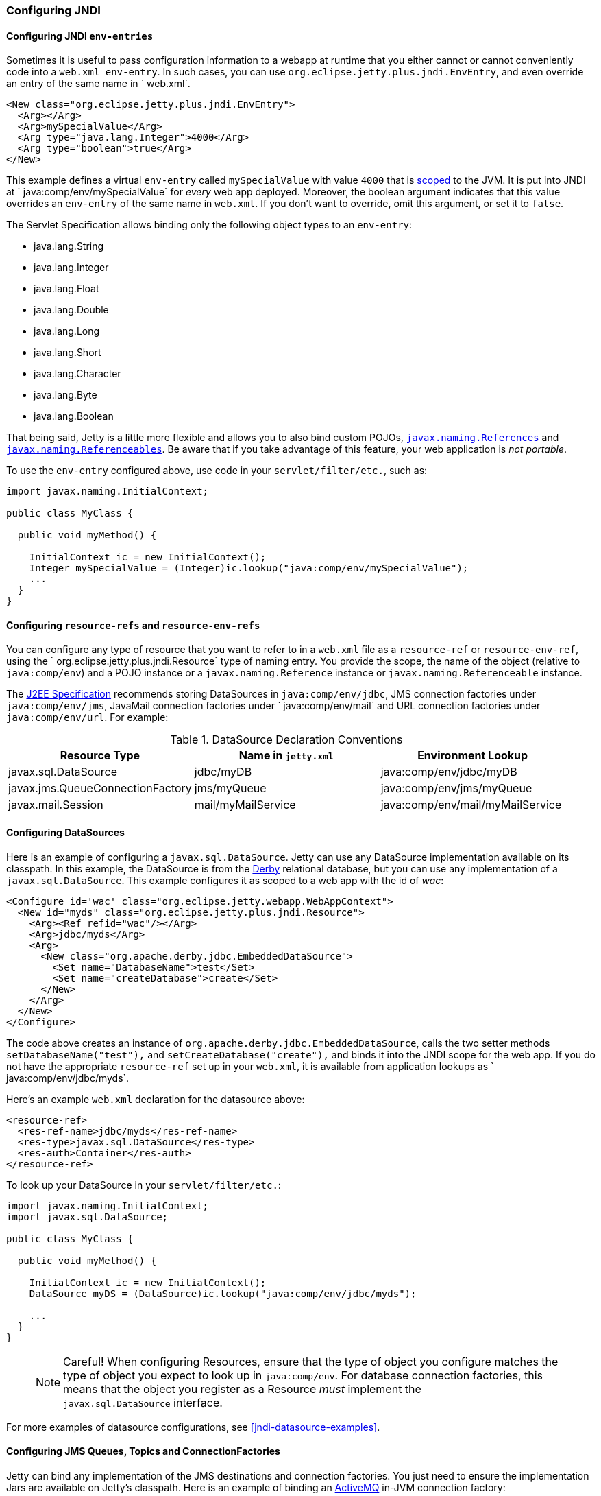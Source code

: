 //  ========================================================================
//  Copyright (c) 1995-2016 Mort Bay Consulting Pty. Ltd.
//  ========================================================================
//  All rights reserved. This program and the accompanying materials
//  are made available under the terms of the Eclipse Public License v1.0
//  and Apache License v2.0 which accompanies this distribution.
//
//      The Eclipse Public License is available at
//      http://www.eclipse.org/legal/epl-v10.html
//
//      The Apache License v2.0 is available at
//      http://www.opensource.org/licenses/apache2.0.php
//
//  You may elect to redistribute this code under either of these licenses.
//  ========================================================================

[[jndi-configuration]]
=== Configuring JNDI

[[configuring-jndi-env-entries]]
==== Configuring JNDI `env-entries`

Sometimes it is useful to pass configuration information to a webapp at
runtime that you either cannot or cannot conveniently code into a
`web.xml env-entry`. In such cases, you can use `org.eclipse.jetty.plus.jndi.EnvEntry`, and even override an entry of
the same name in ` web.xml`.

[source,xml]
----
<New class="org.eclipse.jetty.plus.jndi.EnvEntry">
  <Arg></Arg>
  <Arg>mySpecialValue</Arg>
  <Arg type="java.lang.Integer">4000</Arg>
  <Arg type="boolean">true</Arg>
</New>   
----

This example defines a virtual `env-entry` called `mySpecialValue` with
value `4000` that is xref:jndi-name-scope[scoped] to the JVM. It is put
into JNDI at ` java:comp/env/mySpecialValue` for _every_ web app
deployed. Moreover, the boolean argument indicates that this value
overrides an `env-entry` of the same name in `web.xml`. If you don't
want to override, omit this argument, or set it to `false`.

The Servlet Specification allows binding only the following object types
to an `env-entry`:

* java.lang.String
* java.lang.Integer
* java.lang.Float
* java.lang.Double
* java.lang.Long
* java.lang.Short
* java.lang.Character
* java.lang.Byte
* java.lang.Boolean

That being said, Jetty is a little more flexible and allows you to also
bind custom POJOs,
http://docs.oracle.com/javase/1.5.0/docs/api/javax/naming/Reference.html[`javax.naming.References`]
and
http://docs.oracle.com/javase/1.5.0/docs/api/javax/naming/Referenceable.html[`javax.naming.Referenceables`].
Be aware that if you take advantage of this feature, your web
application is __not portable__.

To use the `env-entry` configured above, use code in your
`servlet/filter/etc.`, such as:

[source,java]
----
import javax.naming.InitialContext;

public class MyClass {

  public void myMethod() {

    InitialContext ic = new InitialContext();
    Integer mySpecialValue = (Integer)ic.lookup("java:comp/env/mySpecialValue");
    ...
  }
}   
----

[[configuring-resource-refs-and-resource-env-refs]]
==== Configuring `resource-refs` and `resource-env-refs`

You can configure any type of resource that you want to refer to in a
`web.xml` file as a `resource-ref` or `resource-env-ref`, using the `
    org.eclipse.jetty.plus.jndi.Resource` type of naming entry. You
provide the scope, the name of the object (relative to `java:comp/env`)
and a POJO instance or a `javax.naming.Reference` instance or
`javax.naming.Referenceable` instance.

The http://jcp.org/aboutJava/communityprocess/pr/jsr244/index.html[J2EE
Specification] recommends storing DataSources in `java:comp/env/jdbc`,
JMS connection factories under `java:comp/env/jms`, JavaMail connection
factories under `
    java:comp/env/mail` and URL connection factories under
`java:comp/env/url`. For example:

.DataSource Declaration Conventions
[cols=",,",options="header",]
|=======================================================================
|Resource Type |Name in `jetty.xml` |Environment Lookup
|javax.sql.DataSource |jdbc/myDB |java:comp/env/jdbc/myDB

|javax.jms.QueueConnectionFactory |jms/myQueue
|java:comp/env/jms/myQueue

|javax.mail.Session |mail/myMailService
|java:comp/env/mail/myMailService
|=======================================================================

[[configuring-datasources]]
==== Configuring DataSources

Here is an example of configuring a `javax.sql.DataSource`. Jetty can
use any DataSource implementation available on its classpath. In this
example, the DataSource is from the http://db.apache.org/derby[Derby]
relational database, but you can use any implementation of a
`javax.sql.DataSource`. This example configures it as scoped to a web
app with the id of __wac__:

[source,xml]
----
<Configure id='wac' class="org.eclipse.jetty.webapp.WebAppContext">
  <New id="myds" class="org.eclipse.jetty.plus.jndi.Resource">
    <Arg><Ref refid="wac"/></Arg>
    <Arg>jdbc/myds</Arg>
    <Arg>
      <New class="org.apache.derby.jdbc.EmbeddedDataSource">
        <Set name="DatabaseName">test</Set>
        <Set name="createDatabase">create</Set>
      </New>
    </Arg>
  </New>
</Configure>
----

The code above creates an instance of
`org.apache.derby.jdbc.EmbeddedDataSource`, calls the two setter methods
`setDatabaseName("test"),` and `setCreateDatabase("create"),` and binds
it into the JNDI scope for the web app. If you do not have the
appropriate `resource-ref` set up in your `web.xml`, it is available
from application lookups as `
    java:comp/env/jdbc/myds`.

Here's an example `web.xml` declaration for the datasource above:

[source,xml]
----
<resource-ref>
  <res-ref-name>jdbc/myds</res-ref-name>
  <res-type>javax.sql.DataSource</res-type>
  <res-auth>Container</res-auth>
</resource-ref>  
----

To look up your DataSource in your `servlet/filter/etc.`:

[source,java]
----
import javax.naming.InitialContext;
import javax.sql.DataSource;

public class MyClass {

  public void myMethod() {

    InitialContext ic = new InitialContext();
    DataSource myDS = (DataSource)ic.lookup("java:comp/env/jdbc/myds");     

    ...
  }
}
----

____
[NOTE]
Careful! When configuring Resources, ensure that the type of object you configure matches the type of object you expect to look up in `java:comp/env`.
For database connection factories, this means that the object you register as a Resource _must_ implement the `javax.sql.DataSource` interface.
____

For more examples of datasource configurations, see
xref:jndi-datasource-examples[].

[[configuring-jms-queues-topics-connectionfactories]]
==== Configuring JMS Queues, Topics and ConnectionFactories

Jetty can bind any implementation of the JMS destinations and connection
factories. You just need to ensure the implementation Jars are available
on Jetty's classpath. Here is an example of binding an
http://activemq.apache.org[ActiveMQ] in-JVM connection factory:

[source,xml]
----
<Configure id='wac' class="org.eclipse.jetty.webapp.WebAppContext">
  <New id="cf" class="org.eclipse.jetty.plus.jndi.Resource">
    <Arg><Ref refid='wac'/></Arg>
    <Arg>jms/connectionFactory</Arg>
    <Arg>
      <New class="org.apache.activemq.ActiveMQConnectionFactory">
        <Arg>vm://localhost?broker.persistent=false</Arg>
      </New>
    </Arg>
  </New>
</Configure>
----

The entry in `web.xml` would be:

[source,xml]
----
<resource-ref>
  <res-ref-name>jms/connectionFactory</res-ref-name>
  <res-type>javax.jms.ConnectionFactory</res-type>
  <res-auth>Container</res-auth>
</resource-ref>
----

TODO: put in an example of a QUEUE from progress demo

[[configuring-mail-with-jndi]]
==== Configuring Mail

Jetty also provides infrastructure for access to `javax.mail.Sessions`
from within an application:

[source,xml]
----
<Configure id='wac' class="org.eclipse.jetty.webapp.WebAppContext">
  <New id="mail" class="org.eclipse.jetty.plus.jndi.Resource">
    <Arg><Ref refid="wac"/></Arg>
    <Arg>mail/Session</Arg>
    <Arg>
      <New class="org.eclipse.jetty.jndi.factories.MailSessionReference">
        <Set name="user">fred</Set>
        <Set name="password">OBF:1xmk1w261z0f1w1c1xmq</Set>
        <Set name="properties">
          <New class="java.util.Properties">
            <Put name="mail.smtp.host">XXX</Put>
            <Put name="mail.from">me@me</Put>
            <Put name="mail.debug">true</Put>
          </New>
        </Set>
      </New>
    </Arg>
  </New>
</Configure>     
----

This setup creates an instance of the `
    org.eclipse.jetty.jndi.factories.MailSessionReference` class, calls
its setter methods to set up the authentication for the mail system, and
populates a set of Properties, setting them on the `
    MailSessionReference` instance. The result is that an application
can look up ` java:comp/env/mail/Session`  at runtime and obtain access
to a `javax.mail.Session`  that has the necessary configuration to
permit it to send email via SMTP.

____
[TIP]
You can set the password to be plain text, or use Jetty's link:#configuring-security-secure-passwords[Secure Password Obfuscation] (OBF:) mechanism to make the config file a little more secure from prying eyes.
Remember that you cannot use the other Jetty encryption mechanisms of MD5 and Crypt because they do not allow you to recover the original password, which the mail system requires.
____

[[configuring-xa-transactions]]
==== Configuring XA Transactions

If you want to perform distributed transactions with your resources, you
need a _transaction manager_ that supports the JTA interfaces, and that
you can look up as `java:comp/UserTransaction` in your webapp. Jetty
does not ship with one as standard, but you can plug in the one you
prefer. You can configure a transaction manager using the
link:{JDURL}/org/eclipse/jetty/plus/jndi/Transaction.html[JNDI
Transaction] object in a Jetty config file. The following example
configures the http://www.atomikos.com/[Atomikos] transaction manager:

[source,xml]
----
<New id="tx" class="org.eclipse.jetty.plus.jndi.Transaction">
  <Arg>
    <New class="com.atomikos.icatch.jta.J2eeUserTransaction"/>
  </Arg>
</New>
----

[[configuring-links]]
==== Configuring Links

Generally, the name you set for your `Resource` should be the same name
you use for it in `web.xml`. For example:

In a context xml file:

[source,xml]
----
<Configure id='wac' class="org.eclipse.jetty.webapp.WebAppContext">
  <New id="myds" class="org.eclipse.jetty.plus.jndi.Resource">
    <Arg><Ref refid="wac"/></Arg>
    <Arg>jdbc/mydatasource</Arg>
    <Arg>
      <New class="org.apache.derby.jdbc.EmbeddedDataSource">
        <Set name="DatabaseName">test</Set>
        <Set name="createDatabase">create</Set>
      </New>
    </Arg>
  </New>
</Configure>
----

In `web.xml`:

[source,xml]
----
<resource-ref>
  <res-ref-name>jdbc/mydatasource</res-ref-name>
  <res-type>javax.sql.DataSource</res-type>
  <res-auth>Container</res-auth>
  <injection-target>
    <injection-target-class>com.acme.JNDITest</injection-target-class>
    <injection-target-name>myDatasource</injection-target-name>
  </injection-target>
</resource-ref>
----

However, you can refer to it in `web.xml` by a different name, and link
it to the name in your `
    org.eclipse.jetty.plus.jndi.Resource` by using an
`org.eclipse.jetty.plus.jndi.Link`. For the example above, you can refer
to the `jdbc/mydatasource` resource as `
    jdbc/mydatasource1` as follows:

In a context xml file declare `jdbc/mydatasource`:

[source,xml]
----
<Configure id='wac' class="org.eclipse.jetty.webapp.WebAppContext">
  <New id="myds" class="org.eclipse.jetty.plus.jndi.Resource">
    <Arg><Ref refid="wac"/></Arg>
    <Arg>jdbc/mydatasource</Arg>
    <Arg>
      <New class="org.apache.derby.jdbc.EmbeddedDataSource">
        <Set name="DatabaseName">test</Set>
        <Set name="createDatabase">create</Set>
      </New>
    </Arg>
  </New>
</Configure>
----

Then in a `WEB-INF/jetty-env.xml` file, link the name
`jdbc/mydatasource` to the name you want to reference it as in
`web.xml`, which in this case is `jdbc/mydatasource1`:

[source,xml]
----
<New id="map1" class="org.eclipse.jetty.plus.jndi.Link">
  <Arg><Ref refid='wac'/></Arg>
  <Arg>jdbc/mydatasource1</Arg> <!-- name in web.xml -->
  <Arg>jdbc/mydatasource</Arg>  <!-- name in container environment -->
</New>
----

Now you can refer to `jdbc/mydatasource1` in the `web.xml` like this:

[source,xml]
----
<resource-ref>
  <res-ref-name>jdbc/mydatasource1</res-ref-name>
  <res-type>javax.sql.DataSource</res-type>
  <res-auth>Container</res-auth>
  <injection-target>
    <injection-target-class>com.acme.JNDITest</injection-target-class>
    <injection-target-name>myDatasource</injection-target-name>
  </injection-target>
</resource-ref>
----

This can be useful when you cannot change a JNDI resource directly in
the `web.xml` but need to link it to a specific resource in your
deployment environment.
